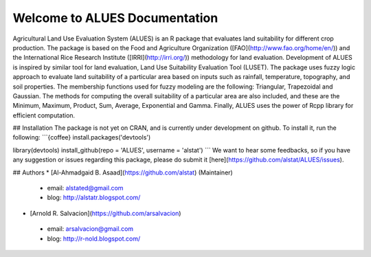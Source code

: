 Welcome to ALUES Documentation
=====
Agricultural Land Use Evaluation System (ALUES) is an R package that evaluates land suitability for
different crop production. The package is based on the Food and Agriculture Organization ([FAO](http://www.fao.org/home/en/)) and the
International Rice Research Institute ([IRRI](http://irri.org/)) methodology for land evaluation. Development of ALUES is
inspired by similar tool for land evaluation, Land Use Suitability Evaluation Tool (LUSET). The package
uses fuzzy logic approach to evaluate land suitability of a particular area based on inputs such as rainfall,
temperature, topography, and soil properties. The membership functions used for fuzzy modeling are the
following: Triangular, Trapezoidal and Gaussian. The methods for computing the overall suitability of a particular area are also included, and these are the Minimum, Maximum, Product, Sum, Average, Exponential and Gamma. Finally, ALUES uses the power of Rcpp library for efficient computation.

## Installation
The package is not yet on CRAN, and is currently under development on github. To install it, run the following:
```{coffee}
install.packages('devtools')

library(devtools)
install_github(repo = 'ALUES', username = 'alstat')
```
We want to hear some feedbacks, so if you have any suggestion or issues regarding this package, please do submit it [here](https://github.com/alstat/ALUES/issues).

## Authors
* [Al-Ahmadgaid B. Asaad](https://github.com/alstat) (Maintainer)
 * email: alstated@gmail.com
 * blog: http://alstatr.blogspot.com/
* [Arnold R. Salvacion](https://github.com/arsalvacion)
 * email: arsalvacion@gmail.com
 * blog: http://r-nold.blogspot.com/